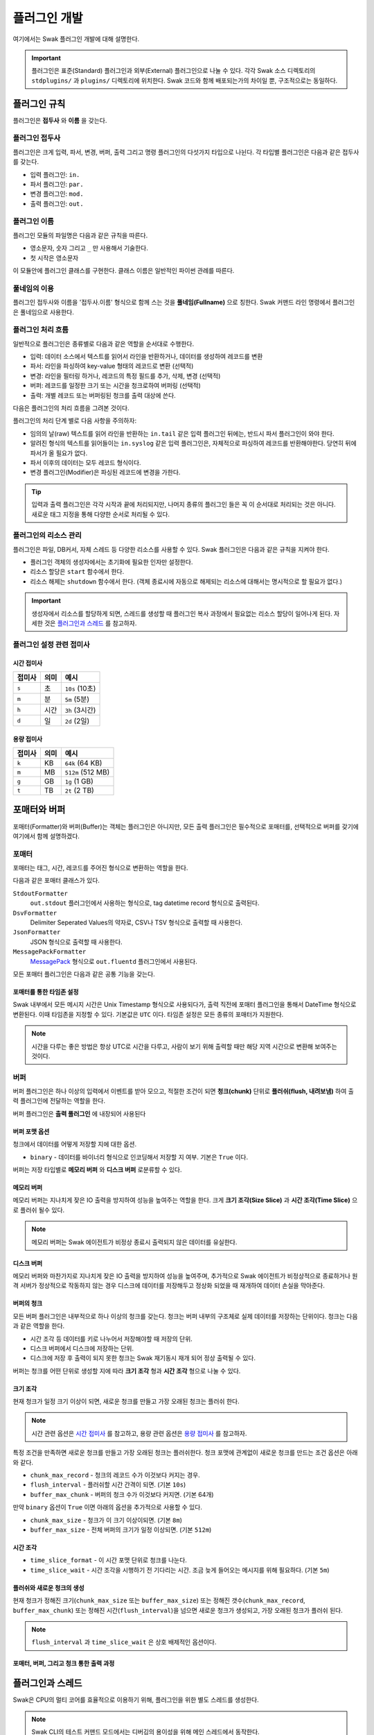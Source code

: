 *************
플러그인 개발
*************

여기에서는 Swak 플러그인 개발에 대해 설명한다.

.. important:: 플러그인은 표준(Standard) 플러그인과 외부(External) 플러그인으로 나눌 수 있다. 각각 Swak 소스 디렉토리의 ``stdplugins/`` 과 ``plugins/`` 디렉토리에 위치한다. Swak 코드와 함께 배포되는가의 차이일 뿐, 구조적으로는 동일하다.


플러그인 규칙
=============

플러그인은 **접두사** 와 **이름** 을 갖는다.

플러그인 접두사
---------------

플러그인은 크게 입력, 파서, 변경, 버퍼, 출력 그리고 명령 플러그인의 다섯가지 타입으로 나뉜다. 각 타입별 플러그인은 다음과 같은 접두사를 갖는다.

- 입력 플러그인: ``in.``
- 파서 플러그인: ``par.``
- 변경 플러그인: ``mod.``
- 출력 플러그인: ``out.``


플러그인 이름
-------------

플러그인 모듈의 파일명은 다음과 같은 규칙을 따른다.

* 영소문자, 숫자 그리고 ``_`` 만 사용해서 기술한다.
* 첫 시작은 영소문자

이 모듈안에 플러그인 클래스를 구현한다. 클래스 이름은 일반적인 파이썬 관례를 따른다.


풀네임의 이용
-------------

플러그인 접두사와 이름을 '접두사.이름' 형식으로 함께 스는 것을 **풀네임(Fullname)** 으로 칭한다. Swak 커맨드 라인 명령에서 플러그인은 풀네임으로 사용한다.


플러그인 처리 흐름
------------------

일반적으로 플러그인은 종류별로 다음과 같은 역할을 순서대로 수행한다.

- 입력: 데이터 소스에서 텍스트를 읽어서 라인을 반환하거나, 데이터를 생성하여 레코드를 변환
- 파서: 라인을 파싱하여 key-value 형태의 레코드로 변환 (선택적)
- 변경: 라인을 필터링 하거나, 레코드의 특정 필드를 추가, 삭제, 변경 (선택적)
- 버퍼: 레코드를 일정한 크기 또는 시간을 청크로하여 버퍼링 (선택적)
- 출력: 개별 레코드 또는 버퍼링된 청크를 출력 대상에 쓴다.

다음은 플러그인의 처리 흐름을 그려본 것이다.

.. image:: _static/plugin_flow.jpg
  :width: 600

플러그인의 처리 단계 별로 다음 사항을 주의하자:

- 임의의 날(raw) 텍스트를 읽어 라인을 반환하는 ``in.tail`` 같은 입력 플러그인 뒤에는, 반드시 파서 플러그인이 와야 한다.
- 알려진 형식의 텍스트를 읽어들이는 ``in.syslog`` 같은 입력 플러그인은, 자체적으로 파싱하여 레코드를 반환해야한다. 당연히 뒤에 파서가 올 필요가 없다.
- 파서 이후의 데이터는 모두 레코드 형식이다.
- 변경 플러그인(Modifier)은 파싱된 레코드에 변경을 가한다.

.. tip:: 입력과 출력 플러그인은 각각 시작과 끝에 처리되지만, 나머지 종류의 플러그인 들은 꼭 이 순서대로 처리되는 것은 아니다. 새로운 태그 지정을 통해 다양한 순서로 처리될 수 있다.

플러그인의 리소스 관리
----------------------

플러그인은 파일, DB커서, 자체 스레드 등 다양한 리소스를 사용할 수 있다. Swak 플러그인은 다음과 같은 규칙을 지켜야 한다.

- 플러그인 객체의 생성자에서는 초기화에 필요한 인자만 설정한다.
- 리소스 할당은 ``start`` 함수에서 한다.
- 리소스 해제는 ``shutdown`` 함수에서 한다. (객체 종료시에 자동으로 해제되는 리소스에 대해서는 명시적으로 할 필요가 없다.)

.. important:: 생성자에서 리소스를 할당하게 되면, 스레드를 생성할 때 플러그인 복사 과정에서 필요없는 리소스 할당이 일어나게 된다. 자세한 것은 `플러그인과 스레드`_ 를 참고하자.


플러그인 설정 관련 접미사
-------------------------

시간 접미사
^^^^^^^^^^^

+--------+------+----------------+
| 접미사 | 의미 | 예시           |
+========+======+================+
| ``s``  | 초   | ``10s`` (10초) |
+--------+------+----------------+
| ``m``  | 분   | ``5m`` (5분)   |
+--------+------+----------------+
| ``h``  | 시간 | ``3h`` (3시간) |
+--------+------+----------------+
| ``d``  | 일   | ``2d`` (2일)   |
+--------+------+----------------+

용량 접미사
^^^^^^^^^^^

+--------+------+-------------------+
| 접미사 | 의미 | 예시              |
+========+======+===================+
| ``k``  | KB   | ``64k`` (64 KB)   |
+--------+------+-------------------+
| ``m``  | MB   | ``512m`` (512 MB) |
+--------+------+-------------------+
| ``g``  | GB   | ``1g`` (1 GB)     |
+--------+------+-------------------+
| ``t``  | TB   | ``2t`` (2 TB)     |
+--------+------+-------------------+

포매터와 버퍼
=============

포매터(Formatter)와 버퍼(Buffer)는 객체는 플러그인은 아니지만, 모든 출력 플러그인은 필수적으로 포매터를, 선택적으로 버퍼를 갖기에 여기에서 함께 설명하겠다.

포매터
------

포매터는 태그, 시간, 레코드를 주어진 형식으로 변환하는 역할을 한다.

다음과 같은 포매터 클래스가 있다.

``StdoutFormatter``
  ``out.stdout`` 플러그인에서 사용하는 형식으로, tag datetime record 형식으로 출력된다.

``DsvFormatter``
  Delimiter Seperated Values의 약자로, CSV나 TSV 형식으로 출력할 때 사용한다.

``JsonFormatter``
  JSON 형식으로 출력할 때 사용한다.

``MessagePackFormatter``
  `MessagePack <http://msgpack.org>`_ 형식으로 ``out.fluentd`` 플러그인에서 사용된다.

모든 포매터 플러그인은 다음과 같은 공통 기능을 갖는다.

포매터를 통한 타임존 설정
^^^^^^^^^^^^^^^^^^^^^^^^^

Swak 내부에서 모든 메시지 시간은 Unix Timestamp 형식으로 사용되다가, 출력 직전에 포매터 플러그인을 통해서 DateTime 형식으로 변환된다. 이때 타임존을 지정할 수 있다. 기본값은 ``UTC`` 이다. 타임존 설정은 모든 종류의 포매터가 지원한다.

.. note:: 시간을 다루는 좋은 방법은 항상 UTC로 시간을 다루고, 사람이 보기 위해 출력할 때만 해당 지역 시간으로 변환해 보여주는 것이다.

버퍼
----

버퍼 플러그인은 하나 이상의 입력에서 이벤트를 받아 모으고, 적절한 조건이 되면 **청크(chunk)** 단위로 **플러쉬(flush, 내려보냄)** 하여 출력 플러그인에 전달하는 역할을 한다.

버퍼 플러그인은 **출력 풀러그인** 에 내장되어 사용된다

버퍼 포맷 옵션
^^^^^^^^^^^^^^

청크에서 데이터를 어떻게 저장할 지에 대한 옵션.

- ``binary`` - 데이터를 바이너리 형식으로 인코딩해서 저장할 지 여부. 기본은 ``True`` 이다.

버퍼는 저장 타입별로 **메모리 버퍼** 와 **디스크 버퍼** 로분류할 수 있다.

메모리 버퍼
^^^^^^^^^^^

메모리 버퍼는 지나치게 잦은 IO 출력을 방지하여 성능을 높여주는 역할을 한다. 크게 **크기 조각(Size Slice)** 과 **시간 조각(Time Slice)** 으로 플러쉬 될수 있다.

.. note:: 메모리 버퍼는 Swak 에이전트가 비정상 종료시 출력되지 않은 데이터를 유실한다.

디스크 버퍼
^^^^^^^^^^^

메모리 버퍼와 마찬가지로 지나치게 잦은 IO 출력을 방지하여 성능을 높여주며, 추가적으로 Swak 에이전트가 비정상적으로 종료하거나 원격 서버가 정상적으로 작동하지 않는 경우 디스크에 데이터를 저장해두고 정상화 되었을 때 재개하여 데이터 손실을 막아준다.

버퍼의 청크
^^^^^^^^^^^

모든 버퍼 플러그인은 내부적으로 하나 이상의 청크를 갖는다. 청크는 버퍼 내부의 구조체로 실제 데이터를 저장하는 단위이다. 청크는 다음과 같은 역할을 한다.

- 시간 조각 등 데이터를 키로 나누어서 저장해야할 때 저장의 단위.
- 디스크 버퍼에서 디스크에 저장하는 단위.
- 디스크에 저장 후 출력이 되지 못한 청크는 Swak 재기동시 재개 되어 정상 출력될 수 있다.

버퍼는 청크를 어떤 단위로 생성할 지에 따라 **크기 조각** 형과 **시간 조각** 형으로 나눌 수 있다.


크기 조각
^^^^^^^^^

현재 청크가 일정 크기 이상이 되면, 새로운 청크를 만들고 가장 오래된 청크는 플러쉬 한다.

.. note:: 시간 관련 옵션은 `시간 접미사`_ 를 참고하고, 용량 관련 옵션은 `용량 접미사`_ 를 참고하자.


특정 조건을 만족하면 새로운 청크를 만들고 가장 오래된 청크는 플러쉬한다. 청크 포맷에 관계없이 새로운 청크를 만드는 조건 옵션은 아래와 같다.

- ``chunk_max_record`` - 청크의 레코드 수가 이것보다 커지는 경우.
- ``flush_interval`` - 플러쉬할 시간 간격이 되면. (기본 ``10s``)
- ``buffer_max_chunk`` - 버퍼의 청크 수가 이것보다 커지면. (기본 64개)

만약 ``binary`` 옵션이 ``True`` 이면 아래의 옵션을 추가적으로 사용할 수 있다.

- ``chunk_max_size`` - 청크가 이 크기 이상이되면. (기본 ``8m``)
- ``buffer_max_size`` - 전체 버퍼의 크기가 일정 이상되면. (기본 ``512m``)

시간 조각
^^^^^^^^^
- ``time_slice_format`` - 이 시간 포맷 단위로 청크를 나눈다.
- ``time_slice_wait`` - 시간 조각을 시행하기 전 기다리는 시간. 조금 늦게 들어오는 메시지를 위해 필요하다. (기본 ``5m``)


플러쉬와 새로운 청크의 생성
^^^^^^^^^^^^^^^^^^^^^^^^^^^

현재 청크가 정해진 크기(``chunk_max_size`` 또는 ``buffer_max_size``) 또는 정해진 갯수(``chunk_max_record``, ``buffer_max_chunk``) 또는 정해진 시간(``flush_interval``)을 넘으면 새로운 청크가 생성되고, 가장 오래된 청크가 플러쉬 된다.

.. note:: ``flush_interval`` 과 ``time_slice_wait`` 은 상호 배제적인 옵션이다.

포매터, 버퍼, 그리고 청크 통한 출력 과정
^^^^^^^^^^^^^^^^^^^^^^^^^^^^^^^^^^^^^^^^

.. image:: _static/format_buffer_chunk.jpg
  :width: 600


플러그인과 스레드
=================

Swak은 CPU의 멀티 코어를 효율적으로 이용하기 위해, 플러그인을 위한 별도 스레드를 생성한다.

.. note:: Swak CLI의 테스트 커맨드 모드에서는 디버깅의 용이성을 위해 메인 스레드에서 동작한다.

스레드 종류
-----------

스레드 종류는 입력 플러그인을 위한 **입력 스레드** 와 출력 플러그인을 위한 **출력 스레드** 로 나뉜다.

입력 스레드
^^^^^^^^^^^

개별 입력 플러그인은 각자의 스레드를 가진다. 입력 스레드에는 다음과 같은 플러그인이 속한다.

.. code-block:: text

    입력 플러그인, 파싱 플러그인, 변경 플러그인

출력 스레드
^^^^^^^^^^^
출력 플러그인이 하나 이상의 입력 플러그인에서 생성된 이벤트를 받을 때 사용하는 스레드. 다음과 같은 플러그인이 속한다.

.. code-block:: text

    버퍼 플러그인, 출력 플러그인


스레드 모델
-----------

스레드 모델은 크게 인풋과 출력 플러그인이 같은 스레드에 있는 **개별 스레드 모델** 과, 인풋과 출력이 다른 스레드에 위치한 **결합 스레드 모델** 의 두가지 모델이 있다.

개별 스레드 모델
^^^^^^^^^^^^^^^^

개별 스레드 모델은 입력에서 출력 플러그인까지의 모든 플러그인이 같은 스레드 아래에서 수행되는 모델이다. 출력 플러그인이 하나의 입력 플러그인에서 생성되는 이벤트만 다룰 때 사용된다.


예를 들어 아래와 같은 설정파일이 있다면:

.. code-block:: yaml

    sources:
      - in.file -f file1 --tag file1  # 입력 스레드 1에서 실행
      - in.file -f file2 --tag file2  # 입력 스레드 2에서 실행

    matches:
      "file1":
        - out.file -f out1  # 입력 스레드 1에서 실행
      "file2":
        - out.file -f out2  # 입력 스레드 2에서 실행


``file1`` 과 ``file2`` 을 위해 모두 두 개의 스레드가 할당된다.


결합 스레드 모델
^^^^^^^^^^^^^^^^

여러 입력 플러그인에서 생성한 이벤트가 하나의 출력 플러그인으로 모여서 처리가 되는 경우이다. 이 경우 각 입력 플러그인과 출력 플러그인을 위해 하나씩 스레드가 생성된다.

예를 들어 아래와 같은 설정파일이 있다면:


.. code-block:: yaml

    sources:
      - in.file -f file1 --tag file  # 입력 스레드 1에서 실행
      - in.file -f file2 --tag file  # 입력 스레드 2에서 실행

    matches:
      "file":
        - out.file -f out  # 출력 스레드 3에서 실행


``file1`` 과 ``file2`` 의 입력을 위해 두 개, 그리고 ``file`` 에 결합된 출력을 위해 한 개, 모두 세 개의 스레드가 필요하다.


플러그인의 스레드 배정
^^^^^^^^^^^^^^^^^^^^^^

결합 스레드 모델에서 출력전에 수행할 플러그인이 있는 다음과 같은 경우:

.. code-block:: yaml

    sources:
      - in.file -f file1 --tag file  # 입력 스레드 1에서 실행
      - in.file -f file2 --tag file  # 입력 스레드 2에서 실행

    matches:
      "file":
        - par.myparser     # 입력 스레드 1, 2에서 각각 실행
        - out.file -f out  # 출력 스레드 3에서 실행


``file1`` 과 ``file2`` 의 파싱 과정이 필요한데, 그것은 각 입력 플러그인과 같은 스레드 아래에서 수행되고, 그 결과가 출력 스레드에 모여서 출력된다.

그러나, 출력 앞에 버퍼 플러그인이 있는 다음과 같은 경우:

.. code-block:: yaml

    sources:
      - in.file -f file1 --tag file  # 입력 스레드 1에서 실행
      - in.file -f file2 --tag file  # 입력 스레드 2에서 실행

    matches:
      "file":
        - par.myparser     # 입력 스레드 1, 2에서 각각 실행
        - buf.file         # 출력 스레드 3에서 실행
        - out.file -f out  # 출력 스레드 3에서 실행


버퍼 플러그인은 출력과 같은 스레드에서 실행된다.


스레드 생성 과정
----------------

플러그인을 위한 스레드는 아래와 같은 순서로 생성, 호출된다.

#. 이벤트 라우터와 개별 플러그인 생성.
#. 이벤트 라우터에 ``add_rule`` 로 플러그인 추가
#. 이벤트 라우터의 ``build_threads`` 메소드를 통해 스레드 객체 생성
#. 각 스레드 객체에 대해 ``run`` 호출



스레드 객체 생성
^^^^^^^^^^^^^^^^

스레드의 생성은 ``build_threads`` 메소드를 통해 다음과 같이 이루어진다.

#. 각 입력 플러그인을 위한 스레드(**입력 스레드**) 생성. 이때 이벤트 라우터를 복사(라우터의 플러그인들은 아직 리소스가 생성되지 않은 상태)
#. 하나 이상의 파이프라인에서 공유되는 출력 플러그인(**공유 출력 플러그인**)에 대한 스레드(**출력 스레드**) 생성. 출력 스레드는 (버퍼를 내부에 갖는)출력 플러그인 만을 가짐
#. 공유 출력 플러그인을 위한 큐를 만들고, 이 출력 플러그인에 연결되는 입력 스레드의 출력 플러그인에 설정(보내기 큐, 이 출력 플러그인은 이제 프락시로만 동작)하고, 공유 출력 플러그인의 버퍼에도 큐를 설정(받기 큐)
#. 각 스레드의 스레드의 ``start`` 를 호출하여 플러그인에서 필요한 리소스를 생성하게 함.


.. note:: 출력 플러그인은 하나의 입력 플러그인에 대해서만 사용되는 경우 입력 스레드에서 동작한다.


.. topic:: 출력 프락시

    입력 스레드와 출력 스레드가 분리되면 서로간 통신은 ``Queue`` 를 통해서 해야 한다. 출력 프락시는 다른 플러그인이 이런 내용을 알 필요가 없이 진짜 출력 플러그인 처럼 호출하게 해준다.



결합 스레드 모델에서 스레드 배정의 예
^^^^^^^^^^^^^^^^^^^^^^^^^^^^^^^^^^^^^

좀 더 자세히 이해하기 위해 다음과 같은 경우를 생각해보자.

- ``a1`` 과 ``a2`` 의 두 태그로 입력 플러그인이 있다.
- 각 입력의 다음 변경 플러그인이 붙어 있다.
- 두 태그의 이벤트는 ``a*`` 로 하나의 출력 플러그인에 결합되어 출력된다.
- 출력 플러그인에는 버퍼 플러그인이 붙어 있다.


.. image:: _static/before_threads.jpg
    :width: 320

``build_threads`` 를 수행하면 다음과 같은 일들이 일어난다.

- ``a1`` 과 ``a2`` 위한 입력 스레드와, ``a*`` 을 위한  출력 스레드가 생성.
- 스레드간 통신을 위한 ``Queue`` 가 생성.
- 각 스레드는 이벤트 라우터를 깊은 복사해 가짐.
- 이벤트 라우터의 출력 플러그인은 각각 두 개의 출력 프락시로 변경된다.
- 두 입력 스레드에서 발생한 이벤트는 출력 프락시에서 스레드간 큐를 통해 출력 스레드의 출력 버퍼로 전달된다.
- 출력 버퍼는 조건이 되었을 때 ``flush`` 하여 출력 플러그인으로 보낸다.

.. image:: _static/after_threads.jpg
    :width: 480

.. important:: 스레드가 생성될 때 이벤트 라우터에 있는 파이프라인에 있는 플러그인들을 **복사** 한다. 따라서 모든 플러그인들은 복사가 **가능** 해야 한다. 일반적인 파이썬 객체는 ``copy.copy`` 에 의해 복사가 가능하나, 만약 플러그인 내에서 직접 C/C++를 통해  메모리 할당을 하는 등의 경우라면 특별 메소드 ``__copy__`` 와 ``__deepcopy__`` 를 구현해 주어야 할 것이다.


결합 스레드 모델에서 에이전트의 동작 과정
-----------------------------------------

1. 등록된 스레드들 시작
2. 입력 스레드 동작

  #. 스레드 메인에서 입력 플러그인의 ``read`` 메소드 호출하고, 이를 통해 라우터의 ``emit_events`` 메소드 호출됨.
  #. 출력 프락시에서 큐에 넣음.

3. 출력 스레드 동작

  #. 스레드 메인에서 주기적으로 ``read_queue`` 하고, 얻어진 이벤트 스트림으로 ``handle_stream`` 호출
  #. ``handle_stream`` 에서 각 이벤트에 대해 포매터를 통해 ``format`` 을 수행하고, 그 결과를 버퍼에 ``append``
  #. 버퍼는 받은 이벤트로 청크의 ``concat`` 을 호출하고
  #. 청크는 조건이 되었을 때 ``flush``

.. image:: _static/proxy_output.jpg
  :width: 600


플러그인 파일 구성
==================

플러그인 파일은 다음과 같은 규칙으로 구성된다:

- 모든 디렉토리와 파일 명은 소문자, 숫자 그리고 ``_`` (즉, Snake Case 형식)로 기술한다.
- 디렉토리 안에는 ``__init__.py`` 파일이 있어야 한다. (파일 내용은 없음)
- 디렉토리 안에는 플러그인 타입에 맞는 접두어 + ``_`` + 이름 + ``.py`` 형식의 파이썬 모듈을 구현하여야 한다.
- 플러그인의 테스트는 ``test_`` + 플러그인 이름 + ``.py`` 형식으로 한다.
- 플러그인 도큐먼트는 ``README.md`` 에 기술한다. 문서 작성 방법은 `플러그인 패키지 문서화 규칙`_ 을 참고하자.

예를 들어 증가하는 숫자를 생성하는 입력 플러그인 ``Counter`` 를 만든다면, 다음과 같이 구성된다.::

    counter/
        __init__.py
        in_counter.py
        test_counter.py
        README.md


여기에서 ``in_counter.py`` 가 플러그인을 구현할 파이썬 모듈이다.

플러그인 모듈 구성
------------------

플러그인 모듈에는 플러그인 클래스와 그것의 인스턴스를 초기화해주는 코드가 필요하다.

플러그인 클래스
^^^^^^^^^^^^^^^

먼저 클래스 코드를 작성한다. 플러그인의 타입에 맞는 기본 클래스를 상속 받아 다음처럼 만들어 준다. (여기서는 직접 데이터를 생성하는 입력 플러그인을 만들기에 ``RecordInput`` 을 상속 받는다.)

.. code-block:: python

    class Counter(RecordInput):
        pass

플러그인 타입별로 상속 받아야할 기본 클래스와, 구현해야할 메소드들이 있다. 이에 대해서는 이어서 소개하겠다.


플러그인 인스턴스 초기화
^^^^^^^^^^^^^^^^^^^^^^^^

각 플러그인의 인스턴스를 만들기 위해서는 그것에 맞는 다양한 설정값들이 필요하다. 이를 위해서 Click을 사용해 ``main`` 이라는 이름의 함수를 구현해야 한다.

.. note:: `Click <http://click.pocoo.org/5/>`_ 은 원래 파이썬에서 커맨드라인 인터페이스를 만들기 위한 툴이다. Swak에서는 **개별 플러그인을 하나의 커맨드라인 명령어처럼 취급** 하도록 고안 되었기에, Click을 이용해 플러그인 설정값을 받는다.

위에서 정의한 플러그인 인스턴스를 초기화 하는 함수 ``main`` 을 아래와 같이 작성한다.

.. code-block:: python

    @click.command(help="Generate incremental numbers.")
    @click.option('--max', default=10, show_default=True, help="Maximum count to"
                  " emit.")
    @click.option('--field', default=1, show_default=True, help="Number of count"
                  " fields.")
    @click.option('--delay', default=1, show_default=True, help="Delay seconds"
                  " before next count.")
    @click.pass_context
    def main(ctx, max, field, delay):
        return Counter(max, field, delay)


    if __name__ == '__main__':
        main()


Click의 사용법에 대해서는 Click의 문서를 참고하자.

.. note:: 국제적인 활용을 위해 코드내 주석문과 커맨드라인 도움말은 **영어** 로 기술하자.


플러그인 패키지 생성
====================

위의 규칙들을 기억해서 새로운 플러그인을 위한 파일들을 하나씩 만드는 것은 번거롭다. Swak의 커맨드 라인 명령을 통해 간단하게 새 플러그인을 위한 패키지를 생성할 수 있다.

.. code-block:: shell

    Usage: swak init [OPTIONS] FILE_NAME CLASS_NAME

      Init new plugin package.

    Options:
      -t, --type [intxt|inrec|par|mod|buf|out]
                                      Plugin module type prefix.  [default: mod]
      -d, --dir PATH                  Plugin directory  [default: SWAK_DIR/plugins]
      --help                          Show this message and exit.

플러그인의 타입은 위에서 소개한 플러그인 접두어로 지정한다. (하나 이상의 타입을 지정할 수 있다.)

.. note:: 입력 플러그인의 경우 두가지 타입이 있다. ``intxt``는 텍스트 라인을 반환하고, ``inrec``는 딕셔너리 형태의 레코드를 반환한다.



필수 인자로 플러그인 패키지의 파일명과 클래스명을 받는데, 파일명은 Snake Case로, 클래스명은 파이썬의 클래스명 관례를 따른다.

.. important:: 이 명령어는 Swak을 소스로 설치했을 때 사용 가능하다.


예를 들어 레코드에 행 번호를 붙여주는 변경(Modifier) 플러그인 Line Number을 만들려 한다면, 아래와 같이 명령한다.

.. code-block:: shell

    swak init --type mod linenumber LineNumber

그러면 ``plugins/`` 디렉토리에 아래와 같은 파일들이 생성될 것이다.

.. code-block:: shell

    plugins/
        linenumber/
            mod_linenumber.py

입력 플러그인 모듈인 ``mod_linenumber.py`` 에는 아래와 같은 클래스가 선언된다.

.. code-block:: python

    class LineNumber(Input):
        """LineNumber class."""

        ...

하나 이상의 타입으로 구성된 플러그인 패키지
-------------------------------------------

때로는 하나의 기능을 위해 몇 가지 종류의 플러그인이 필요할 때가 있다. 예를 들어 syslog를 처리하는 플러그인 패키지를 생각해보자. 생성된 syslog를 입력으로 받고, 이것을 파싱하는 두가지 플러그인이 필요할 것이다. 이럴 때는 아래와 같이 두 타입으로 플러그인 패키지를 초기화 한다.

.. code-block:: shell

    swak init --type inrec --type par syslog Syslog

그러면 아래와 같이 패키지 파일이 생성된다.

.. code-block:: shell

    plugins/
        syslog/
            in_syslog.py
            par_syslog.py


플러그인 기본 클래스
====================

플러그인의 타입별 기본 클래스를 살펴보자. 실재 플러그인 구현은 타입별 부모 클래스들을 상속받아 구현한다. 타입별 기본 클래스를 살펴보자.

Plugin 클래스
-----------------

모든 타입 기본 클래스는 이 클래스를 상속받는다.

.. code-block:: python

    class Plugin(Object):

        def start(self):
            ...

        def stop(self):
            ...

        def shutdown(self):
            ...


다음과 같은 메소드를 갖고 있다.

start
^^^^^

이 메소드는 설정을 처리한 후, 테스크가 시작할 때 호출된다.

플러그인에서 사용할 파일, 스레드 등 리소스 생성을 여기에서 생성한다.

stop
^^^^

이 메소드는 테스크가 종료를 준비할 때 호출된다.

스레드 정지 플래그의 설정 등 실패하지 않는 간단한 일을 해야한다.

shutdown
^^^^^^^^

이 메소드는 테스크가 완전 종료되는 시점에서 호출된다.

``start`` 에서 만들어 두었던 파일, 스레드등 리소스를 여기에서 닫거나 제거한다.


Input 클래스
------------

입력 플러그인을 위한 기본 클래스.

.. code-block:: python

    class Input(Plugin):
        """Base class for input plugin."""
        ...

        def set_encoding(self, encoding):
            ...

        def read(self):
            raise NotImplementedError()

            ...


다음과 같은 메소드를 갖고 있다.

set_encoding
^^^^^^^^^^^^

파일 등의 소스에서 원본 텍스트 를 읽어올 때 텍스트의 인코딩을 설정.

read (필수 구현)
^^^^^^^^^^^^^^^^

아래에서 설명하는 ``TextInput`` 과 ``RecordInput`` 에서 구현되어 있다.


TextInput 클래스
----------------

파일 등의 소스에서 데이터를 읽어와, 파싱하지 않은 텍스트 라인으로 반환하는 입력 플러그인을 만들 때 이것을 상속받는다.

.. important:: ``TextInput`` 형 입력 플러그인은 파싱되지 않은 라인을 반환하기에, 뒤에 꼭 파서 플러그인이 와야한다.

.. code-block:: python

    class TextInput(Input):

        def read(self):
            ...

        def read_lines(self):
            raise NotImplementedError()

다음과 같은 메소드를 갖고 있다.

read_lines (필수 구현)
^^^^^^^^^^^^^^^^^^^^^^

데이터 소스에서 얻은 라인들을 ``yield`` 한다. 플러그인 개발자가 구현해야 한다.

RecordInput 클래스
------------------

파일 등의 데이터 소스에서 읽거나, 또는 스스로 데이터를 생성하여 파싱된 레코드를 반환할 때 이 클래스를 상속받아 입력 플러그인을 만든다.


.. code-block:: python

    class RecordInput(Input):

        def read(self):
            ...

        def generate_records(self):
            raise NotImplementedError()



다음과 같은 메소드를 갖고 있다.


generate_records (필수 구현)
^^^^^^^^^^^^^^^^^^^^^^^^^^^^

데이터를 생성하여 레코드로 ``yield`` 한다. 플러그인 개발자가 구현하여야 한다.

.. note:: 레코드의 문자열은 ``utf8`` 인코딩을 사용한다.


Parser 클래스
-----------------

파서는 ``TextInput`` 형 플러그인 뒤에 온다. 아래의 클래스를 상속받아 파서 플러그인 클래스를 만든다.

.. code-block:: python

    class Parser(Plugin):

        def parse(self, line):
            raise NotImplemented()


다음과 같은 메소드를 갖고 있다.

parse (필수 구현)
^^^^^^^^^^^^^^^^^

Input에서 넘어온 텍스트의 파싱하여 레코드를 반환

Modifier 클래스
-------------------

이것을 상속받아 변경 플러그인 클래스를 만든다.

.. code-block:: python

    class Modifier(Plugin):

        def modify(self, records):
            ....


``configure`` 함수에서 받은 레코드에 대해 템플릿을

다음과 같은 메소드를 갖고 있다.

modify (필수 구현)
^^^^^^^^^^^^^^^^^^

``configure`` 에서 받은 레코드들에 대해 템플릿을 확장한 후, 인자로 받은 레코드에 변경을 가한 새 레코드를 반환한다.


Buffer 클래스
-----------------

이 것을 상속받아 버퍼 클래스를 만든다.

.. code-block:: python

    class Buffer(Plugin):

        def append(self, record):
            ...

다음과 같은 메소드를 갖고 있다.

append (필수 구현)
^^^^^^^^^^^^^^^^^^

건내진 레코드를 버퍼에 추가. flush 할 조건이 되면 청크를 구성하여 반환.


Output 클래스
-----------------

이것을 상속받아 출력 플러그인 클래스를 만든다.

.. code-block:: python

    class Output(Plugin):

        def write_stream(self, tag, es):
            ...

        def write_chunk(self, chunk):
            ...


다음과 같은 메소드를 갖고 있다.

write_stream (필수 구현)
^^^^^^^^^^^^^^^^^^^^^^^^

건네진 이벤트 스트림을 출력. (앞에 버퍼가 없는 경우)

write_chunk (필수 구현)
^^^^^^^^^^^^^^^^^^^^^^^

건네진 청크를 출력.(앞에 버퍼가 있는 경우)



파이썬 버전
===========

Swak는 파이썬 2.7와 3.5를 지원한다.

.. note:: 2.7을 지원하는 이유는 일부 OS의존 적인 외부 패키지의 활용을 위해서이고, 3.5를 지원하는 이유는 현재 PyInstaller가 지원하는 가장 높은 버전이기 때문이다.

플러그인 개발자는 다음을 기억하자.

- 가급적 파이썬 2.7와 3.5 양쪽에서 돌아가도록 개발하자. (tox를 활용!)
- 2.7만 지원하는 경우는, 2.7에서만 지원되는 외부 패키지를 사용하기 위해서로 한정
- 2.7만 지원하는 하나의 플러그인을 사용하려면, 사용자는 Swak을 파이썬 2.7로 빌드해야 한다.
- 이는 다른 모든 플러그인도 2.7 기반으로 동작하게 된다는 뜻


기타 규칙
=========


플러그인 패키지 저장소 규칙
---------------------------

여기서 Swak의 플러그인 패키지는 GitHub을 통해서 관리되는 것으로 가정하며, 다음과 같은 규칙을 따라야 한다.

- GitHub의 저장소(Repository) 이름은 ``swak-plugin-`` 으로 시작한다.
- 정해진 규칙에 맞게 문서화 되어야 한다.
- 버전 정보를 갖는다.
- 플러그인이 의존하는 패키지가 있는 경우 ``requirements.txt`` 파일을 만들고 명시한다. (의존 패키지가 없다면 만들지 않는다.)

플러그인 패키지 문서화 규칙
---------------------------

각 플러그인 패키지는 ``README.md`` 파일에 문서화를 해야한다. `GitHub 마크다운 형식  <https://guides.github.com/features/mastering-markdown/>`_ 에 맞게 다음과 같이 작성한다.

- 처음에 H1(``#``)으로 ``swak-plugin-NAME`` 형식으로 플러그인의 이름 헤더가 온다.
    - 본문으로 플러그인에 대한 간단한 설명을 한다.
- 그 아래 H2(``##``)로 사용예(``Usage``) 헤더가 온다.
    - 본문으로 Swak CLI에서 플러그인 설명(desc) 출력을 캡쳐해 보여준다.
- 그 아래 H2(``##``)로 기능 설명(``Features``) 헤더가 온다.
    - 본문으로 플러그인의 내부 동작에 관한 설명을 한다.
- 선택적으로 H2(``##``)로 샘플 출력(``Sample output``) 헤더가 온다.
    - 가능하다면 간단한 Swak CLI의 테스크 명령어의 출력 결과를 보여준다.

즉, 아래와 같은 구조를 같는다.

.. code-block:: markdown

    # swak-plugin-NAME

    ## Usage

    ## Features

    ## Sample outputs


플러그인 버전 규칙
------------------

`유의적 버전 문서  <http://semver.org/lang/ko/>`_ 를 참고하여 플러그인 버전을 명시한다.


.. topic:: 요약

    - 버전을 주.부.수 숫자로 한다.
    - 기존 버전과 호환되지 않게 API가 바뀌면 “주(主) 버전”을 올림.
    - 기존 버전과 호환되면서 새로운 기능을 추가할 때는 “부(部) 버전”을 올림.
    - 기존 버전과 호환되면서 버그를 수정한 것이라면 “수(修) 버전”을 올린다.


환경 버전 규칙
--------------

플러그인은 파이썬 및 Swak 환경 아래에서 동작한다. 따라서 플러그인 개발자가 지원하는 파이썬 및 Swak 버전을 명기해야 한다.


샘플 플러그인
=============

각 행마다 행번호를 붙여주는 간단한 출력용 플러그인 ``linenumber`` 을 예제로 알아보자.

1. 먼저 GitHub에서 ``swak-plugin-linenumber`` 라는 빈 저장소를 만든다. (이때 원하는 라이센스를 선택하고 ``README.md`` 생성을 체크한다.)
2. Swak의 ``plugins`` 디렉토리로 이동한다.
3. 저장소를 ``clone`` 한다.::

    git clone https://github.com/GitHub계정/swak-plugin-linenumber.git

4. ``main.py`` 파일을 만들고 플러그인 코드를 작성한다.
5. 테스트용 설정 파일 ``cfg-test.yml`` 을 작성한다.
6. Swak의 기본 디렉토리로 돌아와 ``python swak.runner swak/plugins/linenumber/cfg-test.yml`` 로 실행해본다.
